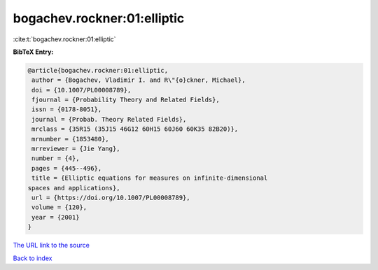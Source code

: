 bogachev.rockner:01:elliptic
============================

:cite:t:`bogachev.rockner:01:elliptic`

**BibTeX Entry:**

.. code-block:: bibtex

   @article{bogachev.rockner:01:elliptic,
    author = {Bogachev, Vladimir I. and R\"{o}ckner, Michael},
    doi = {10.1007/PL00008789},
    fjournal = {Probability Theory and Related Fields},
    issn = {0178-8051},
    journal = {Probab. Theory Related Fields},
    mrclass = {35R15 (35J15 46G12 60H15 60J60 60K35 82B20)},
    mrnumber = {1853480},
    mrreviewer = {Jie Yang},
    number = {4},
    pages = {445--496},
    title = {Elliptic equations for measures on infinite-dimensional
   spaces and applications},
    url = {https://doi.org/10.1007/PL00008789},
    volume = {120},
    year = {2001}
   }
`The URL link to the source <ttps://doi.org/10.1007/PL00008789}>`_


`Back to index <../By-Cite-Keys.html>`_
